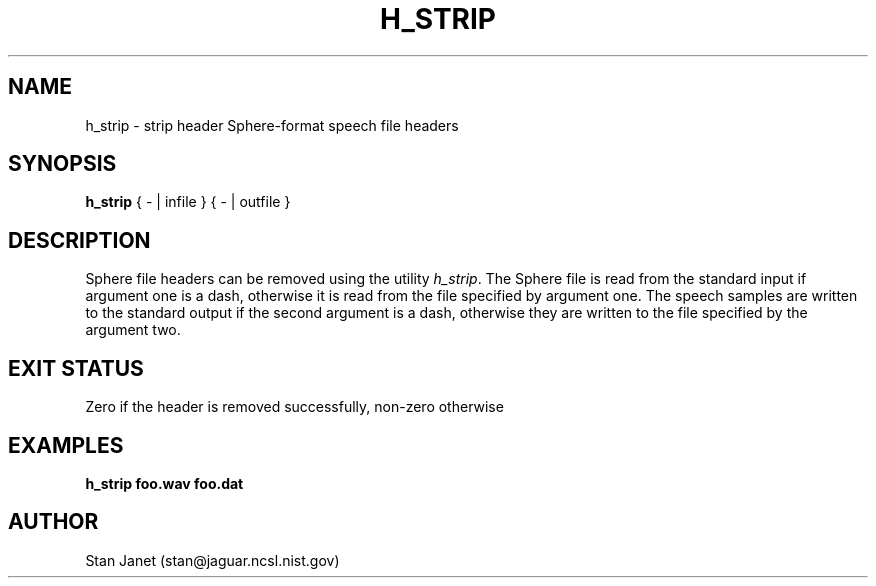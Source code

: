 .\" @(#)h_strip.1 91/04/23 NIST;
.\" I Image Recognition Group
.\" Stan Janet
.\"
.TH H_STRIP 1 "21 May 91"

.SH NAME
.nf
h_strip \- strip header Sphere-format speech file headers
.fi

.SH SYNOPSIS
.nf
\fBh_strip\fP { - | infile } { - | outfile }
.fi

.SH DESCRIPTION
Sphere file headers can be removed using the utility \fIh_strip\fP.
The Sphere file is read from the standard input if argument
one is a dash, otherwise it is read from the file
specified by argument one.
The speech samples are written to the standard output if the
second argument is a dash, otherwise they are written
to the file specified by the argument two.

.SH "EXIT STATUS"
Zero if the header is removed successfully, non-zero otherwise

.SH EXAMPLES
.PD 0
.TP
.B "h_strip foo.wav foo.dat"
.PD

.SH AUTHOR
Stan Janet (stan@jaguar.ncsl.nist.gov)

